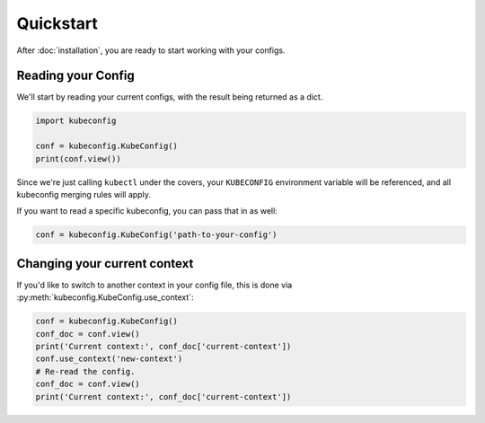 Quickstart
==========

After :doc:`installation`, you are ready to start working with your configs.

Reading your Config
-------------------

We'll start by reading your current configs, with the result being returned
as a dict.

.. code-block:: py

    import kubeconfig

    conf = kubeconfig.KubeConfig()
    print(conf.view())

Since we're just calling ``kubectl`` under the covers, your ``KUBECONFIG``
environment variable will be referenced, and all kubeconfig merging rules
will apply.

If you want to read a specific kubeconfig, you can pass that in as well:

.. code-block:: py

    conf = kubeconfig.KubeConfig('path-to-your-config')

Changing your current context
-----------------------------

If you'd like to switch to another context in your config file, this is
done via :py:meth:`kubeconfig.KubeConfig.use_context`:

.. code-block:: py

    conf = kubeconfig.KubeConfig()
    conf_doc = conf.view()
    print('Current context:', conf_doc['current-context'])
    conf.use_context('new-context')
    # Re-read the config.
    conf_doc = conf.view()
    print('Current context:', conf_doc['current-context'])
